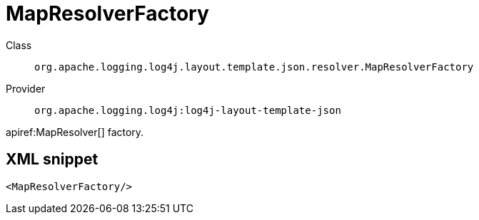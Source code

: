 ////
Licensed to the Apache Software Foundation (ASF) under one or more
contributor license agreements. See the NOTICE file distributed with
this work for additional information regarding copyright ownership.
The ASF licenses this file to You under the Apache License, Version 2.0
(the "License"); you may not use this file except in compliance with
the License. You may obtain a copy of the License at

    https://www.apache.org/licenses/LICENSE-2.0

Unless required by applicable law or agreed to in writing, software
distributed under the License is distributed on an "AS IS" BASIS,
WITHOUT WARRANTIES OR CONDITIONS OF ANY KIND, either express or implied.
See the License for the specific language governing permissions and
limitations under the License.
////

[#org_apache_logging_log4j_layout_template_json_resolver_MapResolverFactory]
= MapResolverFactory

Class:: `org.apache.logging.log4j.layout.template.json.resolver.MapResolverFactory`
Provider:: `org.apache.logging.log4j:log4j-layout-template-json`


apiref:MapResolver[] factory.

[#org_apache_logging_log4j_layout_template_json_resolver_MapResolverFactory-XML-snippet]
== XML snippet
[source, xml]
----
<MapResolverFactory/>
----
